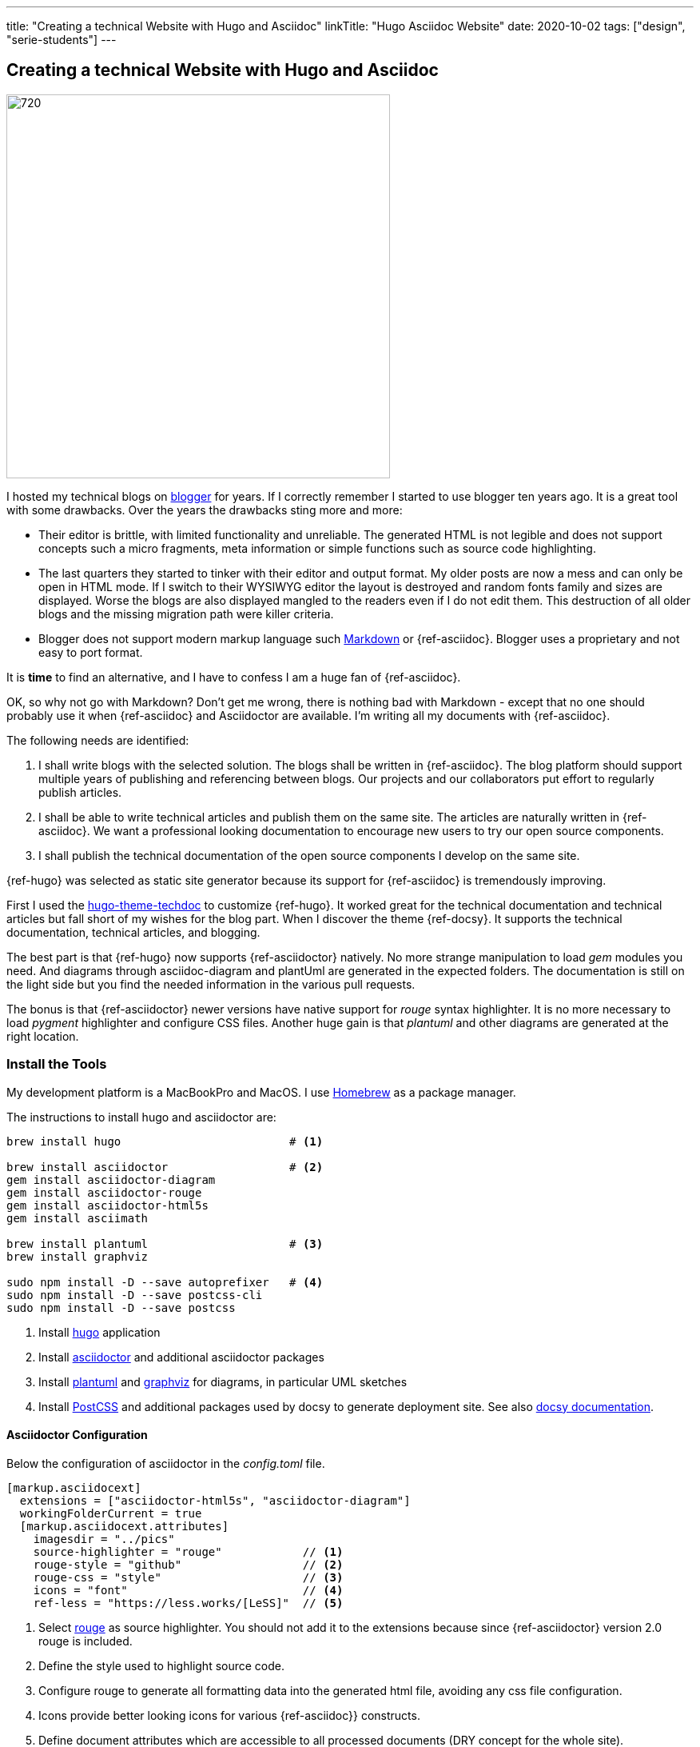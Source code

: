 ---
title: "Creating a technical Website with Hugo and Asciidoc"
linkTitle: "Hugo Asciidoc Website"
date: 2020-10-02
tags: ["design", "serie-students"]
---

== Creating a technical Website with Hugo and Asciidoc
:author: Marcel Baumann
:email: <marcel.baumann@tangly.net>
:homepage: https://www.tangly.net/
:company: https://www.tangly.net/[tangly llc]
:copyright: CC-BY-SA 4.0

image::2020-10-01-head.jpg[720, 480, role=left]
I hosted my technical blogs on https://www.blogger.com/[blogger] for years.
If I correctly remember I started to use blogger ten years ago.
It is a great tool with some drawbacks.
Over the years the drawbacks sting more and more:

* Their editor is brittle, with limited functionality and unreliable.
 The generated HTML is not legible and does not support concepts such a micro fragments, meta information or simple functions such as source code highlighting.
* The last quarters they started to tinker with their editor and output format.
 My older posts are now a mess and can only be open in HTML mode.
 If I switch to their WYSIWYG editor the layout is destroyed and random fonts family and sizes are displayed.
 Worse the blogs are also displayed mangled to the readers even if I do not edit them.
 This destruction of all older blogs and the missing migration path were killer criteria.
* Blogger does not support modern markup language such https://www.markdownguide.org/[Markdown] or {ref-asciidoc}.
 Blogger uses a proprietary and not easy to port format.

It is *time* to find an alternative, and I have to confess I am a huge fan of {ref-asciidoc}.

OK, so why not go with Markdown?
Don’t get me wrong, there is nothing bad with Markdown - except that no one should probably use it when {ref-asciidoc} and Asciidoctor are available.
I’m writing all my documents with {ref-asciidoc}.

The following needs are identified:

. I shall write blogs with the selected solution.
 The blogs shall be written in {ref-asciidoc}.
 The blog platform should support multiple years of publishing and referencing between blogs.
 Our projects and our collaborators put effort to regularly publish articles.
. I shall be able to write technical articles and publish them on the same site.
 The articles are naturally written in {ref-asciidoc}.
 We want a professional looking documentation to encourage new users to try our open source components.
. I shall publish the technical documentation of the open source components I develop on the same site.

{ref-hugo} was selected as static site generator because its support for {ref-asciidoc} is tremendously improving.

First I used the https://github.com/thingsym/hugo-theme-techdoc/[hugo-theme-techdoc] to customize {ref-hugo}.
It worked great for the technical documentation and technical articles but fall short of my wishes for the blog part.
When I discover the theme {ref-docsy}.
It supports the technical documentation, technical articles, and blogging.

The best part is that {ref-hugo} now supports {ref-asciidoctor} natively.
No more strange manipulation to load _gem_ modules you need.
And diagrams through asciidoc-diagram and plantUml are generated in the expected folders.
The documentation is still on the light side but you find the needed information in the various pull requests.

The bonus is that {ref-asciidoctor} newer versions have native support for _rouge_ syntax highlighter.
It is no more necessary to load _pygment_ highlighter and configure CSS files.
Another huge gain is that _plantuml_ and other diagrams are generated at the right location.

=== Install the Tools

My development platform is a MacBookPro and MacOS. I use https://brew.sh/[Homebrew] as a package manager.

The instructions to install hugo and asciidoctor are:

[source,shell]
----
brew install hugo                         # <1>

brew install asciidoctor                  # <2>
gem install asciidoctor-diagram
gem install asciidoctor-rouge
gem install asciidoctor-html5s
gem install asciimath

brew install plantuml                     # <3>
brew install graphviz

sudo npm install -D --save autoprefixer   # <4>
sudo npm install -D --save postcss-cli
sudo npm install -D --save postcss
----
<1> Install https://gohugo.io/[hugo] application
<2> Install https://asciidoctor.org/[asciidoctor] and additional asciidoctor packages
<3> Install https://plantuml.com/[plantuml] and https://graphviz.org/[graphviz] for diagrams, in particular UML sketches
<4> Install https://postcss.org/[PostCSS] and additional packages used by docsy to generate deployment site.
 See also https://www.docsy.dev/docs/getting-started/[docsy documentation].

==== Asciidoctor Configuration

Below the configuration of asciidoctor in the _config.toml_ file.

[source,yaml]
----
[markup.asciidocext]
  extensions = ["asciidoctor-html5s", "asciidoctor-diagram"]
  workingFolderCurrent = true
  [markup.asciidocext.attributes]
    imagesdir = "../pics"
    source-highlighter = "rouge"            // <1>
    rouge-style = "github"                  // <2>
    rouge-css = "style"                     // <3>
    icons = "font"                          // <4>
    ref-less = "https://less.works/[LeSS]"  // <5>
----
<1> Select https://rouge-ruby.github.io/docs/[rouge] as source highlighter.
 You should not add it to the extensions because since {ref-asciidoctor} version 2.0 rouge is included.
<2> Define the style used to highlight source code.
<3> Configure rouge to generate all formatting data into the generated html file, avoiding any css file configuration.
<4> Icons provide better looking icons for various {ref-asciidoc}} constructs.
<5> Define document attributes which are accessible to all processed documents (DRY concept for the whole site).

==== Docsy Configuration

===== Add First Level Folders

Each time you add your own first level folder - meaning at the same level as docs, blog, about, or community you need to extend the layout to support it.
For example, I store technical articles in the folder ideas and use the standard template.
So I need to add (if not, no items are visible in the side bar).

[source, shell]
----
cp -R ./layouts/docs ./layouts/ideas
----

===== Change layouts

We had to change the partial _footer.html_ to display a better looking copyright clause.
The original version has hard coded text not really compatible with the commons creative license we are using.
The layout is updated by overwriting the involved partial file.

[source, shell]
----
cp $prjDir/src/site/website/docsy/layouts/partials/footer.html $siteDir/themes/docsy/layouts/partials
----

==== Enable Local Search Engine

One cool feature of {ref-docsy} is local search support through https://lunrjs.com/[lunrjs] engine.

[source,yaml]
----
algolia_docsearch = false

offlineSearch = true
offlineSearchSummaryLength = 200
offlineSearchMaxResults = 25
----

=== Learning

The static website is published under {ref-site}.

The source of the whole website is available under https://bitbucket.org/tangly-team/tangly-os/src/master/src/site/website/[Website Source Code].

You can use relative links in your {ref-asciidoc} documents.
Beware where the file are located by {ref-hugo} engine and the naming conventions shall follow {ref-hugo} rules.

Funny is that the blogger software and the docsy theme are from the same company *Google*.

_This blog article is naturally written in {ref-asciidoc} syntax_.

== Hugo and Docsy Related Articles

. link:../../2020/creating-a-technical-website-with-hugo-and-asciidoc[Creating a technical Website with Hugo and Asciidoc]
. link:../../2020/support-comments-for-static-hugo-website[Support Comments for Static Hugo Website]
